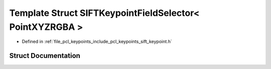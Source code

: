 .. _exhale_struct_structpcl_1_1_s_i_f_t_keypoint_field_selector_3_01_point_x_y_z_r_g_b_a_01_4:

Template Struct SIFTKeypointFieldSelector< PointXYZRGBA >
=========================================================

- Defined in :ref:`file_pcl_keypoints_include_pcl_keypoints_sift_keypoint.h`


Struct Documentation
--------------------


.. doxygenstruct:: pcl::SIFTKeypointFieldSelector< PointXYZRGBA >
   :members:
   :protected-members:
   :undoc-members: